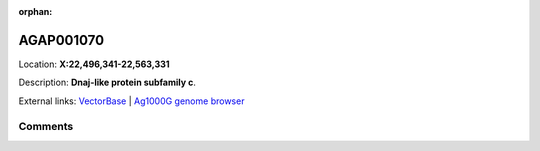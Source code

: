 :orphan:



AGAP001070
==========

Location: **X:22,496,341-22,563,331**



Description: **Dnaj-like protein subfamily c**.

External links:
`VectorBase <https://www.vectorbase.org/Anopheles_gambiae/Gene/Summary?g=AGAP001070>`_ |
`Ag1000G genome browser <https://www.malariagen.net/apps/ag1000g/phase1-AR3/index.html?genome_region=X:22496341-22563331#genomebrowser>`_





Comments
--------


.. raw:: html

    <div id="disqus_thread"></div>
    <script>
    
    var disqus_config = function () {
        this.page.identifier = '/gene/AGAP001070';
    };
    
    (function() { // DON'T EDIT BELOW THIS LINE
    var d = document, s = d.createElement('script');
    s.src = 'https://agam-selection-atlas.disqus.com/embed.js';
    s.setAttribute('data-timestamp', +new Date());
    (d.head || d.body).appendChild(s);
    })();
    </script>
    <noscript>Please enable JavaScript to view the <a href="https://disqus.com/?ref_noscript">comments.</a></noscript>


